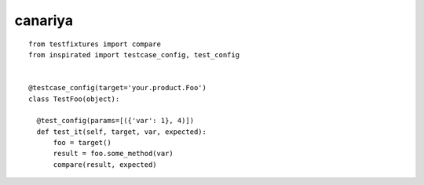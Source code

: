===================
canariya
===================

::

    from testfixtures import compare
    from inspirated import testcase_config, test_config


    @testcase_config(target='your.product.Foo')
    class TestFoo(object):

      @test_config(params=[({'var': 1}, 4)])
      def test_it(self, target, var, expected):
          foo = target()
          result = foo.some_method(var)
          compare(result, expected)
